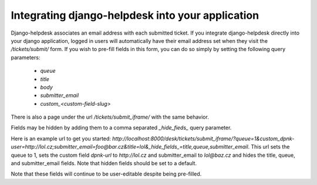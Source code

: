 Integrating django-helpdesk into your application
-------------------------------------------------

Django-helpdesk associates an email address with each submitted ticket. If you integrate django-helpdesk directly into your django application, logged in users will automatically have their email address set when they visit the `/tickets/submit/` form. If you wish to pre-fill fields in this form, you can do so simply by setting the following query parameters:

 - `queue`
 - `title`
 - `body`
 - `submitter_email`
 - `custom_<custom-field-slug>`

There is also a page under the url `/tickets/submit_iframe/` with the same behavior.

Fields may be hidden by adding them to a comma separated `_hide_fieds_` query parameter.

Here is an example url to get you started: `http://localhost:8000/desk/tickets/submit_iframe/?queue=1&custom_dpnk-user=http://lol.cz;submitter_email=foo@bar.cz&title=lol&_hide_fields_=title,queue,submitter_email`. This url sets the queue to 1, sets the custom field `dpnk-url` to `http://lol.cz` and submitter_email to `lol@baz.cz` and hides the title, queue, and submitter_email fields. Note that hidden fields should be set to a default.

Note that these fields will continue to be user-editable despite being pre-filled.
